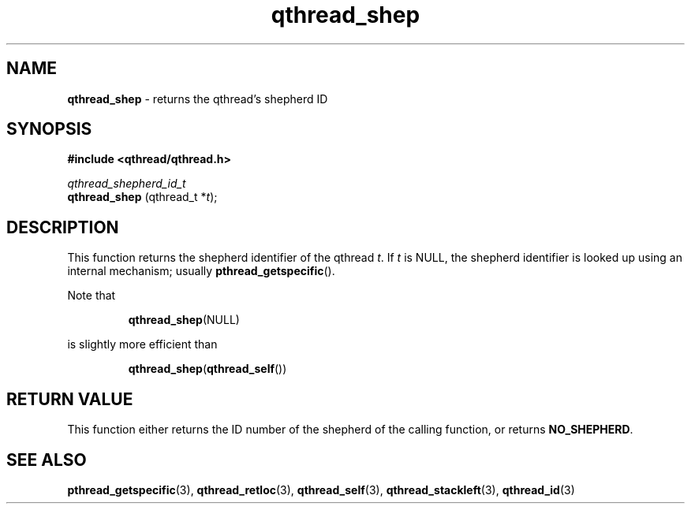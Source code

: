 .TH qthread_shep 3 "NOVEMBER 2006" libqthread "libqthread"
.SH NAME
.B qthread_shep
\- returns the qthread's shepherd ID
.SH SYNOPSIS
.B #include <qthread/qthread.h>

.I qthread_shepherd_id_t
.br
.B qthread_shep
.RI "(qthread_t *" t );
.SH DESCRIPTION
This function returns the shepherd identifier of the qthread
.IR t .
If
.I t
is NULL, the shepherd identifier is looked up using an internal mechanism; usually
.BR pthread_getspecific ().
.PP
Note that
.RS
.PP
.BR qthread_shep (NULL)
.RE
.PP
is slightly more efficient than
.RS
.PP
.BR qthread_shep ( qthread_self ())
.RE
.SH RETURN VALUE
This function either returns the ID number of the shepherd of the calling
function, or returns
.BR NO_SHEPHERD .
.SH SEE ALSO
.BR pthread_getspecific (3),
.BR qthread_retloc (3),
.BR qthread_self (3),
.BR qthread_stackleft (3),
.BR qthread_id (3)
